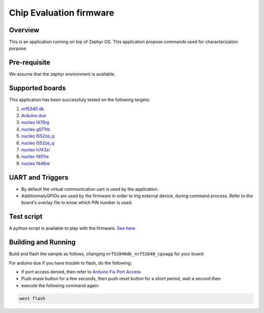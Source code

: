 .. _ceva_application:

.. raw:: html

Chip Evaluation firmware
########################

Overview
********
This is an application running on top of Zephyr OS. This application propose commands 
used for characterization purpose. 

Pre-requisite
*************
We assume that the zephyr environment is available.

Supported boards
****************

This application has been successfuly tested on the following targets:

#. `nrf5340 dk`_
#. `Arduino due`_
#. `nucleo l476rg`_
#. `nucleo g071rb`_
#. `nucleo l552ze_q`_
#. `nucleo l552ze_q`_
#. `nucleo h743zi`_
#. `nucleo f401re`_
#. `nucleo f446re`_


UART and Triggers
*****************
- By default the virtual communication uart is used by the application.

- AdditionnalyGPIOs are used by the firmware in order to trig external device, during
  command process. Refer to the board's overlay file to know which PIN number is used. 

Test script
***********
A python script is available to play with the firmware. `See here`_

.. _See here: ./scripts/test_command.py

Building and Running
********************
Build and flash the sample as follows, changing ``nrf52840dk_nrf52840_cpuapp`` for
your board:

.. code-block::
   west build -p always -b nrf52840dk_nrf52840_cpuapp application/ceva
   west flash

For arduino due if you have trouble to flash, do the following:

- If port access denied, then refer to `Arduino Fix Port Access`_
- Push erase button for a few seconds, then push reset button for a short period, wait a second then
- execute the following command again:

.. code-block::

  west flash



.. _Arduino Fix Port Access: https://support.arduino.cc/hc/en-us/articles/360016495679-Fix-port-access-on-Linux
.. _Arduino due: https://docs.zephyrproject.org/latest/boards/arduino/due/doc/index.html
.. _nrf5340 dk: https://docs.zephyrproject.org/latest/boards/nordic/nrf5340dk/doc/index.html
.. _nucleo l476rg: https://docs.zephyrproject.org/latest/boards/st/nucleo_l476rg/doc/index.html
.. _nucleo g071rb: https://docs.zephyrproject.org/latest/boards/st/nucleo_g071rb/doc/index.html
.. _nucleo l552ze_q: https://docs.zephyrproject.org/latest/boards/st/nucleo_l552ze_q/doc/nucleol552ze_q.html
.. _nucleo h743zi: https://docs.zephyrproject.org/latest/boards/st/nucleo_h743zi/doc/index.html 
.. _nucleo f401re: https://docs.zephyrproject.org/latest/boards/st/nucleo_f401re/doc/index.html
.. _nucleo f446re: https://docs.zephyrproject.org/latest/boards/st/nucleo_f446re/doc/index.html